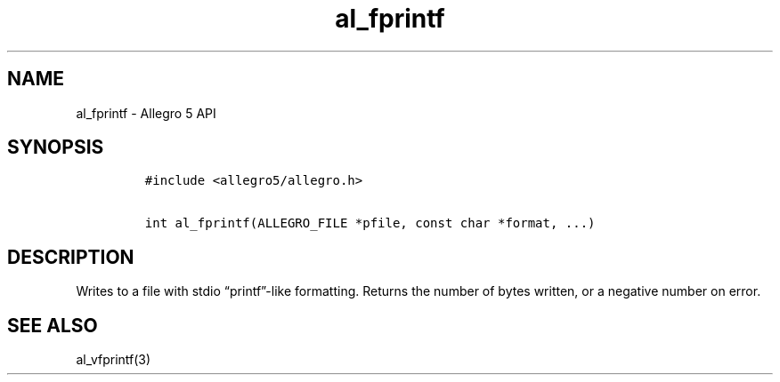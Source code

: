 .\" Automatically generated by Pandoc 3.1.3
.\"
.\" Define V font for inline verbatim, using C font in formats
.\" that render this, and otherwise B font.
.ie "\f[CB]x\f[]"x" \{\
. ftr V B
. ftr VI BI
. ftr VB B
. ftr VBI BI
.\}
.el \{\
. ftr V CR
. ftr VI CI
. ftr VB CB
. ftr VBI CBI
.\}
.TH "al_fprintf" "3" "" "Allegro reference manual" ""
.hy
.SH NAME
.PP
al_fprintf - Allegro 5 API
.SH SYNOPSIS
.IP
.nf
\f[C]
#include <allegro5/allegro.h>

int al_fprintf(ALLEGRO_FILE *pfile, const char *format, ...)
\f[R]
.fi
.SH DESCRIPTION
.PP
Writes to a file with stdio \[lq]printf\[rq]-like formatting.
Returns the number of bytes written, or a negative number on error.
.SH SEE ALSO
.PP
al_vfprintf(3)
